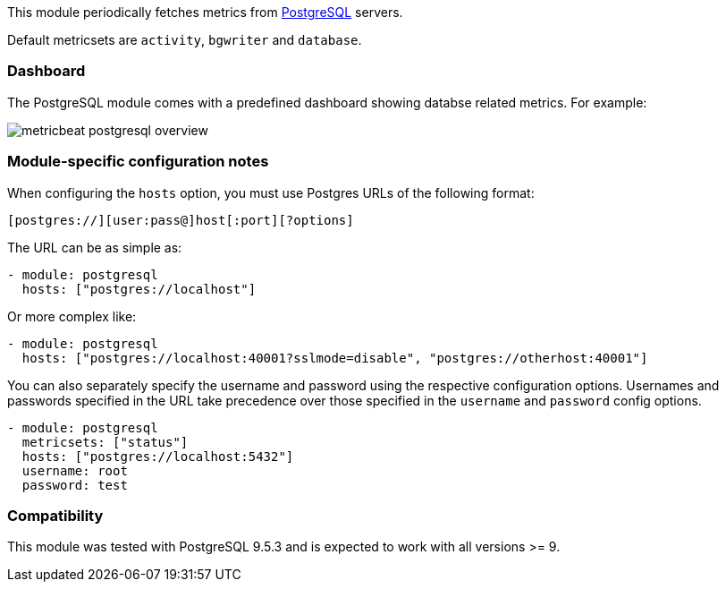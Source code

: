 This module periodically fetches metrics from
https://www.postgresql.org/[PostgreSQL] servers.

Default metricsets are `activity`, `bgwriter` and `database`.


[float]
=== Dashboard

The PostgreSQL module comes with a predefined dashboard showing databse related metrics. For example:

image::./images/metricbeat-postgresql-overview.png[]


[float]
=== Module-specific configuration notes

When configuring the `hosts` option, you must use Postgres URLs of the following
format:

-----------------------------------
[postgres://][user:pass@]host[:port][?options]
-----------------------------------

The URL can be as simple as:

[source,yaml]
----------------------------------------------------------------------
- module: postgresql
  hosts: ["postgres://localhost"]
----------------------------------------------------------------------

Or more complex like:

[source,yaml]
----------------------------------------------------------------------
- module: postgresql
  hosts: ["postgres://localhost:40001?sslmode=disable", "postgres://otherhost:40001"]
----------------------------------------------------------------------

You can also separately specify the username and password using the respective
configuration options. Usernames and passwords specified in the URL take
precedence over those specified in the `username` and `password` config options.

[source,yaml]
----
- module: postgresql
  metricsets: ["status"]
  hosts: ["postgres://localhost:5432"]
  username: root
  password: test
----

[float]
=== Compatibility

This module was tested with PostgreSQL 9.5.3 and is expected to work with all
versions >= 9.
